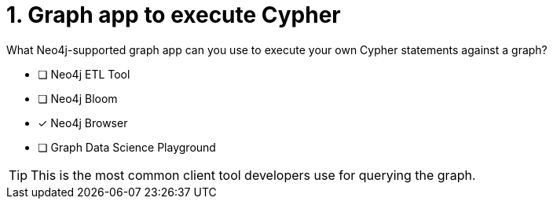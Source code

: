 [.question]
= 1. Graph app to execute Cypher

What Neo4j-supported graph app can you use to execute your own Cypher statements against a graph?

* [ ] Neo4j ETL Tool
* [ ] Neo4j Bloom
* [x] Neo4j Browser
* [ ] Graph Data Science Playground

[TIP,role=hint]
====
This is the most common client tool developers use for querying the graph.
====